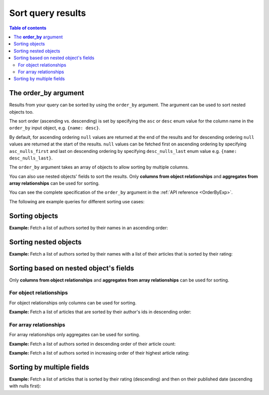.. meta::
   :description: Sort query results in Hasura using Postgres
   :keywords: hasura, docs, query, sort, postgres

.. _sort_query_results_postgres:

Sort query results
==================

.. contents:: Table of contents
  :backlinks: none
  :depth: 2
  :local:

The **order_by** argument
-------------------------

Results from your query can be sorted by using the ``order_by`` argument. The argument can be used to sort nested
objects too.

The sort order (ascending vs. descending) is set by specifying the ``asc`` or ``desc``
enum value for the column name in the ``order_by`` input object, e.g. ``{name: desc}``.

By default, for ascending ordering ``null`` values are returned at the end of the results and for descending
ordering ``null`` values are returned at the start of the results. ``null`` values can be fetched first on
ascending ordering by specifying ``asc_nulls_first`` and last on descending ordering by specifying
``desc_nulls_last`` enum value e.g. ``{name: desc_nulls_last}``.

The ``order_by`` argument takes an array of objects to allow sorting by multiple columns.

You can also use nested objects' fields to sort the results. Only **columns from object relationships** and
**aggregates from array relationships** can be used for sorting.

You can see the complete specification of the ``order_by`` argument in the :ref:`API reference <OrderByExp>`.

The following are example queries for different sorting use cases:

Sorting objects
---------------

**Example:** Fetch a list of authors sorted by their names in an ascending order:

.. graphiql::
  :view_only:
  :query:
    query {
      author (
        order_by: {name: asc}
      ) {
        id
        name
      }
    }
  :response:
    {
      "data": {
        "author": [
          {
            "id": 5,
            "name": "Amii"
          },
          {
            "id": 4,
            "name": "Anjela"
          },
          {
            "id": 8,
            "name": "April"
          },
          {
            "id": 2,
            "name": "Beltran"
          },
          {
            "id": 7,
            "name": "Berti"
          },
          {
            "id": 6,
            "name": "Corny"
          }
        ]
      }
    }

.. _nested_sort:

Sorting nested objects
----------------------
**Example:** Fetch a list of authors sorted by their names with a list of their articles that is sorted by
their rating:

.. graphiql::
  :view_only:
  :query:
    query {
      author (order_by: {name: asc}) {
        id
        name
        articles(order_by: {rating: desc}) {
          id
          title
          rating
        }
      }
    }
  :response:
    {
      "data": {
        "author": [
          {
            "id": 5,
            "name": "Amii",
            "articles": [
              {
                "rating": 5,
                "id": 17,
                "title": "montes nascetur ridiculus"
              },
              {
                "rating": 3,
                "id": 12,
                "title": "volutpat quam pede"
              },
              {
                "rating": 2,
                "id": 4,
                "title": "vestibulum ac est"
              }
            ]
          },
          {
            "id": 4,
            "name": "Anjela",
            "articles": [
              {
                "rating": 4,
                "id": 3,
                "title": "amet justo morbi"
              },
              {
                "rating": 1,
                "id": 1,
                "title": "sit amet"
              }
            ]
          },
          {
            "id": 8,
            "name": "April",
            "articles": [
              {
                "rating": 4,
                "id": 13,
                "title": "vulputate elementum"
              },
              {
                "rating": 2,
                "id": 20,
                "title": "eu nibh"
              }
            ]
          }
        ]
      }
    }

Sorting based on nested object's fields
---------------------------------------
Only **columns from object relationships** and **aggregates from array relationships** can be used for sorting.

For object relationships
^^^^^^^^^^^^^^^^^^^^^^^^
For object relationships only columns can be used for sorting.

**Example:** Fetch a list of articles that are sorted by their author's ids in descending order:

.. graphiql::
  :view_only:
  :query:
    query {
      article (
        order_by: {author: {id: desc}}
      ) {
        id
        rating
        published_on
        author {
          id
          name
        }
      }
    }
  :response:
    {
      "data": {
        "article": [
          {
            "id": 3,
            "title": "Article 3",
            "content": "Sample article content 3",
            "author": {
              "id": 2,
              "name": "Author 2"
            }
          },
          {
            "id": 1,
            "title": "Article 1",
            "content": "Sample article content 1",
            "author": {
              "id": 1,
              "name": "Author 1"
            }
          },
          {
            "id": 2,
            "title": "Article 2",
            "content": "Sample article content 2",
            "author": {
              "id": 1,
              "name": "Author 1"
            }
          }
        ]
      }
    }

For array relationships
^^^^^^^^^^^^^^^^^^^^^^^
For array relationships only aggregates can be used for sorting.

**Example:** Fetch a list of authors sorted in descending order of their article count:

.. graphiql::
  :view_only:
  :query:
    query {
      author (
        order_by: {
          articles_aggregate: {count: desc}
        }
      ) {
        id
        name
        articles_aggregate {
          aggregate{
            count
          }
        }
      }
    }
  :response:
    {
      "data": {
        "author": [
          {
            "id": 5,
            "name": "Amii",
            "articles_aggregate":{
              "aggregate": {
                "count": 3
              }
            }
          },
          {
            "id": 4,
            "name": "Anjela",
            "articles_aggregate":{
              "aggregate": {
                "count": 2
              }
            }
          },
          {
            "id": 8,
            "name": "April",
            "articles_aggregate":{
              "aggregate": {
                "count": 2
              }
            }
          }
        ]
      }
    }

**Example:** Fetch a list of authors sorted in increasing order of their highest article rating:

.. graphiql::
  :view_only:
  :query:
    query {
      author(
        order_by: {
          articles_aggregate: {
            max: {rating: asc_nulls_last}
          }
        }
      ) {
        id
        name
        articles_aggregate {
          aggregate{
            max {rating}
          }
        }
      }
    }
  :response:
    {
      "data": {
        "author": [
          {
            "id": 7,
            "name": "Berti",
            "articles_aggregate": {
              "aggregate": {
                "max": {
                  "rating": 2
                }
              }
            }
          },
          {
            "id": 2,
            "name": "Beltran",
            "articles_aggregate": {
              "aggregate": {
                "max": {
                  "rating": 3
                }
              }
            }
          },
          {
            "id": 8,
            "name": "April",
            "articles_aggregate": {
              "aggregate": {
                "max": {
                  "rating": 4
                }
              }
            }
          },
          {
            "id": 3,
            "name": "Sidney",
            "articles_aggregate": {
              "aggregate": {
                "max": {
                  "rating": 4
                }
              }
            }
          },
          {
            "id": 5,
            "name": "Amii",
            "articles_aggregate": {
              "aggregate": {
                "max": {
                  "rating": 5
                }
              }
            }
          },
          {
            "id": 9,
            "name": "Ninnetta",
            "articles_aggregate": {
              "aggregate": {
                "max": {
                  "rating": null
                }
              }
            }
          }
        ]
      }
    }


Sorting by multiple fields
--------------------------
**Example:** Fetch a list of articles that is sorted by their rating (descending) and then on their published
date (ascending with nulls first):

.. graphiql::
  :view_only:
  :query:
    query {
      article (
        order_by: [
          {rating: desc},
          {published_on: asc_nulls_first}
        ]
      ) {
        id
        rating
        published_on
      }
    }
  :response:
    {
      "data": {
        "article": [
          {
            "id": 17,
            "rating": 5,
            "published_on": null
          },
          {
            "id": 14,
            "rating": 4,
            "published_on": null
          },
          {
            "id": 7,
            "rating": 4,
            "published_on": "2016-07-09"
          },
          {
            "id": 3,
            "rating": 4,
            "published_on": "2017-05-26"
          }
        ]
      }
    }

